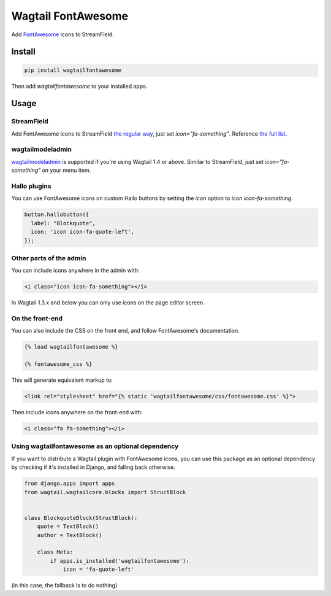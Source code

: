 Wagtail FontAwesome
====================

Add `FontAwesome <https://github.com/FortAwesome/Font-Awesome>`_ icons to StreamField.

.. image:: https://github.com/alexgleason/wagtailfontawesome/raw/master/screenshot.png
  :alt: Screenshot

Install
-------

.. code-block:: shell

    pip install wagtailfontawesome



Then add `wagtailfontawesome` to your installed apps.

Usage
-----

StreamField
~~~~~~~~~~~

Add FontAwesome icons to StreamField `the regular way <http://docs.wagtail.io/en/latest/topics/streamfield.html#basic-block-types>`_, just set `icon="fa-something"`. Reference `the full list <http://fontawesome.io/icons/>`_.

wagtailmodeladmin
~~~~~~~~~~~~~~~~~

`wagtailmodeladmin <https://github.com/rkhleics/wagtailmodeladmin>`_ is supported if you're using Wagtail 1.4 or above. Similar to StreamField, just set `icon="fa-something"` on your menu item.

Hallo plugins
~~~~~~~~~~~~~

You can use FontAwesome icons on custom Hallo buttons by setting the `icon` option to `icon icon-fa-something`.

.. code-block:: javascript

    button.hallobutton({
      label: "Blockquote",
      icon: 'icon icon-fa-quote-left',
    });



Other parts of the admin
~~~~~~~~~~~~~~~~~~~~~~~~

You can include icons anywhere in the admin with:

.. code-block:: html

    <i class="icon icon-fa-something"></i>



In Wagtail 1.3.x and below you can only use icons on the page editor screen.

On the front-end
~~~~~~~~~~~~~~~~

You can also include the CSS on the front end, and follow FontAwesome's documentation.

.. code-block:: html

    {% load wagtailfontawesome %}

    {% fontawesome_css %}



This will generate equivalent markup to:

.. code-block:: html

    <link rel="stylesheet" href="{% static 'wagtailfontawesome/css/fontawesome.css' %}">



Then include icons anywhere on the front-end with:

.. code-block:: html

    <i class="fa fa-something"></i>



Using wagtailfontawesome as an optional dependency
~~~~~~~~~~~~~~~~~~~~~~~~~~~~~~~~~~~~~~~~~~~~~~~~~~

If you want to distribute a Wagtail plugin with FontAwesome icons, you can use this package as an optional dependency by checking if it's installed in Django, and falling back otherwise.

.. code-block:: python

    from django.apps import apps
    from wagtail.wagtailcore.blocks import StructBlock


    class BlockquoteBlock(StructBlock):
        quote = TextBlock()
        author = TextBlock()

        class Meta:
            if apps.is_installed('wagtailfontawesome'):
                icon = 'fa-quote-left'



(in this case, the fallback is to do nothing)


